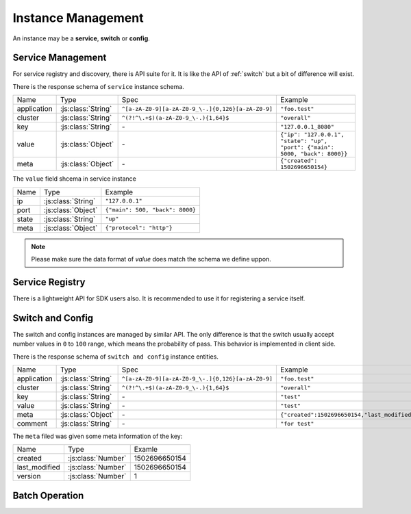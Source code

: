 .. _instance:

Instance Management
===================

An instance may be a **service**, **switch** or **config**.

.. _service:

Service Management
------------------

For service registry and discovery, there is API suite for it. It is like
the API of :ref:`switch` but a bit of difference will exist.


There is the response schema of ``service`` instance schema.

================ =================== ================== ================
Name             Type                 Spec              Example
---------------- ------------------- ------------------ ----------------
application      :js:class:`String`  |appid_spec|       ``"foo.test"``
cluster          :js:class:`String`  |cluster_spec|     ``"overall"``
key              :js:class:`String`  `-`                ``"127.0.0.1_8080"``
value            :js:class:`Object`  `-`                ``{"ip": "127.0.0.1", "state": "up", "port": {"main": 5000, "back": 8000}}``
meta             :js:class:`Object`  `-`                ``{"created": 1502696650154}``
================ =================== ================== ================

The ``value`` field shcema in service instance

================ =================== ================
Name             Type                 Example
---------------- ------------------- ----------------
ip               :js:class:`String`   ``"127.0.0.1"``
port             :js:class:`Object`  ``{"main": 500, "back": 8000}``
state            :js:class:`String`   ``"up"``
meta             :js:class:`Object`   ``{"protocol": "http"}``
================ =================== ================

.. note:: Please make sure the data format of `value` does match the schema we define uppon.

.. autoflask:: huskar_api.wsgi:app
   :endpoints: api.service
   :groupby: view

Service Registry
----------------

There is a lightweight API for SDK users also. It is recommended to use it for
registering a service itself.

.. autoflask:: huskar_api.wsgi:app
   :endpoints: api.service_registry
   :groupby: view

.. _switch:
.. _config:

Switch and Config
-----------------

The switch and config instances are managed by similar API. The only difference
is that the switch usually accept number values in ``0`` to ``100`` range,
which means the probability of pass. This behavior is implemented in client
side.


There is the response schema of ``switch and config`` instance entities.

================ ================== ============== ===========
Name             Type               Spec           Example
---------------- ------------------ -------------- -----------
application      :js:class:`String` |appid_spec|   ``"foo.test"``
cluster          :js:class:`String` |cluster_spec| ``"overall"``
key              :js:class:`String` `-`            ``"test"``
value            :js:class:`String` `-`            ``"test"``
meta             :js:class:`Object` `-`            ``{"created":1502696650154,"last_modified":1502696650154,"version":1}``
comment          :js:class:`String` `-`            ``"for test"``
================ ================== ============== ===========

The ``meta`` filed was given some meta information of the key:

============= =================== =============
Name          Type                Examle
------------- ------------------- -------------
created       :js:class:`Number`  1502696650154
last_modified :js:class:`Number`  1502696650154
version       :js:class:`Number`  1
============= =================== =============


.. autoflask:: huskar_api.wsgi:app
   :endpoints: api.switch,api.config
   :groupby: view

.. _instance_batch:

Batch Operation
---------------

.. autoflask:: huskar_api.wsgi:app
   :endpoints: api.service_batch,api.switch_batch,api.config_batch
   :groupby: view

.. |appid_spec| replace:: ``^[a-zA-Z0-9][a-zA-Z0-9_\-.]{0,126}[a-zA-Z0-9]``
.. |cluster_spec| replace:: ``^(?!^\.+$)(a-zA-Z0-9_\-.){1,64}$``

